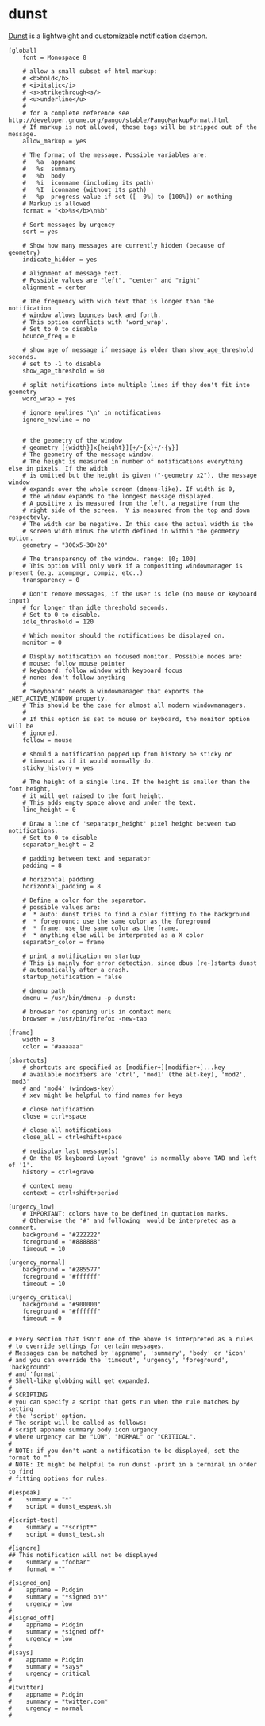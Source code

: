 * dunst

  [[https://github.com/knopwob/dunst][Dunst]] is a lightweight and customizable notification daemon.

  #+BEGIN_SRC normal :tangle ~/.config/dunst/dunstrc :padline no :mkdirp yes
    [global]
        font = Monospace 8
    
        # allow a small subset of html markup:
        # <b>bold</b>
        # <i>italic</i>
        # <s>strikethrough<s/>
        # <u>underline</u>
        #
        # for a complete reference see http://developer.gnome.org/pango/stable/PangoMarkupFormat.html
        # If markup is not allowed, those tags will be stripped out of the message.
        allow_markup = yes
    
        # The format of the message. Possible variables are:
        #   %a  appname
        #   %s  summary
        #   %b  body
        #   %i  iconname (including its path)
        #   %I  iconname (without its path)
        #   %p  progress value if set ([  0%] to [100%]) or nothing
        # Markup is allowed
        format = "<b>%s</b>\n%b"
    
        # Sort messages by urgency
        sort = yes
    
        # Show how many messages are currently hidden (because of geometry)
        indicate_hidden = yes
    
        # alignment of message text.
        # Possible values are "left", "center" and "right"
        alignment = center
    
        # The frequency with wich text that is longer than the notification
        # window allows bounces back and forth.
        # This option conflicts with 'word_wrap'.
        # Set to 0 to disable
        bounce_freq = 0
    
        # show age of message if message is older than show_age_threshold seconds.
        # set to -1 to disable
        show_age_threshold = 60
    
        # split notifications into multiple lines if they don't fit into geometry
        word_wrap = yes
    
        # ignore newlines '\n' in notifications
        ignore_newline = no
    
    
        # the geometry of the window
        # geometry [{width}]x{height}][+/-{x}+/-{y}]
        # The geometry of the message window.
        # The height is measured in number of notifications everything else in pixels. If the width
        # is omitted but the height is given ("-geometry x2"), the message window
        # expands over the whole screen (dmenu-like). If width is 0,
        # the window expands to the longest message displayed.
        # A positive x is measured from the left, a negative from the
        # right side of the screen.  Y is measured from the top and down respectevly.
        # The width can be negative. In this case the actual width is the
        # screen width minus the width defined in within the geometry option.
        geometry = "300x5-30+20"
    
        # The transparency of the window. range: [0; 100]
        # This option will only work if a compositing windowmanager is present (e.g. xcompmgr, compiz, etc..)
        transparency = 0
    
        # Don't remove messages, if the user is idle (no mouse or keyboard input)
        # for longer than idle_threshold seconds.
        # Set to 0 to disable.
        idle_threshold = 120
    
        # Which monitor should the notifications be displayed on.
        monitor = 0
    
        # Display notification on focused monitor. Possible modes are:
        # mouse: follow mouse pointer
        # keyboard: follow window with keyboard focus
        # none: don't follow anything
        #
        # "keyboard" needs a windowmanager that exports the _NET_ACTIVE_WINDOW property.
        # This should be the case for almost all modern windowmanagers.
        #
        # If this option is set to mouse or keyboard, the monitor option will be
        # ignored.
        follow = mouse
    
        # should a notification popped up from history be sticky or
        # timeout as if it would normally do.
        sticky_history = yes
    
        # The height of a single line. If the height is smaller than the font height,
        # it will get raised to the font height.
        # This adds empty space above and under the text.
        line_height = 0
    
        # Draw a line of 'separatpr_height' pixel height between two notifications.
        # Set to 0 to disable
        separator_height = 2
    
        # padding between text and separator
        padding = 8
    
        # horizontal padding
        horizontal_padding = 8
    
        # Define a color for the separator.
        # possible values are:
        #  * auto: dunst tries to find a color fitting to the background
        #  * foreground: use the same color as the foreground
        #  * frame: use the same color as the frame.
        #  * anything else will be interpreted as a X color
        separator_color = frame
    
        # print a notification on startup
        # This is mainly for error detection, since dbus (re-)starts dunst
        # automatically after a crash.
        startup_notification = false
    
        # dmenu path
        dmenu = /usr/bin/dmenu -p dunst:
    
        # browser for opening urls in context menu
        browser = /usr/bin/firefox -new-tab
    
    [frame]
        width = 3
        color = "#aaaaaa"
    
    [shortcuts]
        # shortcuts are specified as [modifier+][modifier+]...key
        # available modifiers are 'ctrl', 'mod1' (the alt-key), 'mod2', 'mod3'
        # and 'mod4' (windows-key)
        # xev might be helpful to find names for keys
    
        # close notification
        close = ctrl+space
    
        # close all notifications
        close_all = ctrl+shift+space
    
        # redisplay last message(s)
        # On the US keyboard layout 'grave' is normally above TAB and left of '1'.
        history = ctrl+grave
    
        # context menu
        context = ctrl+shift+period
    
    [urgency_low]
        # IMPORTANT: colors have to be defined in quotation marks.
        # Otherwise the '#' and following  would be interpreted as a comment.
        background = "#222222"
        foreground = "#888888"
        timeout = 10
    
    [urgency_normal]
        background = "#285577"
        foreground = "#ffffff"
        timeout = 10
    
    [urgency_critical]
        background = "#900000"
        foreground = "#ffffff"
        timeout = 0
    
    
    # Every section that isn't one of the above is interpreted as a rules
    # to override settings for certain messages.
    # Messages can be matched by 'appname', 'summary', 'body' or 'icon'
    # and you can override the 'timeout', 'urgency', 'foreground', 'background'
    # and 'format'.
    # Shell-like globbing will get expanded.
    #
    # SCRIPTING
    # you can specify a script that gets run when the rule matches by setting
    # the 'script' option.
    # The script will be called as follows:
    # script appname summary body icon urgency
    # where urgency can be "LOW", "NORMAL" or "CRITICAL".
    #
    # NOTE: if you don't want a notification to be displayed, set the format to ""
    # NOTE: It might be helpful to run dunst -print in a terminal in order to find
    # fitting options for rules.
    
    #[espeak]
    #    summary = "*"
    #    script = dunst_espeak.sh
    
    #[script-test]
    #    summary = "*script*"
    #    script = dunst_test.sh
    
    #[ignore]
    ## This notification will not be displayed
    #    summary = "foobar"
    #    format = ""
    
    #[signed_on]
    #    appname = Pidgin
    #    summary = "*signed on*"
    #    urgency = low
    #
    #[signed_off]
    #    appname = Pidgin
    #    summary = *signed off*
    #    urgency = low
    #
    #[says]
    #    appname = Pidgin
    #    summary = *says*
    #    urgency = critical
    #
    #[twitter]
    #    appname = Pidgin
    #    summary = *twitter.com*
    #    urgency = normal
    #
  #+END_SRC
